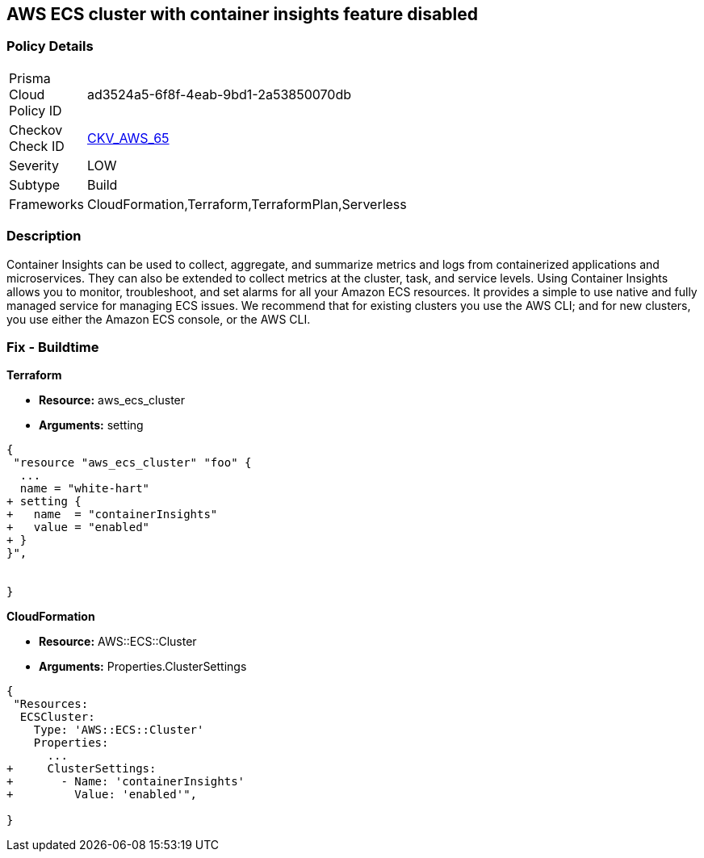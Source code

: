 == AWS ECS cluster with container insights feature disabled


=== Policy Details 

[width=45%]
[cols="1,1"]
|=== 
|Prisma Cloud Policy ID 
| ad3524a5-6f8f-4eab-9bd1-2a53850070db

|Checkov Check ID 
| https://github.com/bridgecrewio/checkov/tree/master/checkov/terraform/checks/resource/aws/ECSClusterContainerInsights.py[CKV_AWS_65]

|Severity
|LOW

|Subtype
|Build
//, Run

|Frameworks
|CloudFormation,Terraform,TerraformPlan,Serverless

|=== 



=== Description 


Container Insights can be used to collect, aggregate, and summarize metrics and logs from containerized applications and microservices.
They can also be extended to collect metrics at the cluster, task, and service levels.
Using Container Insights allows you to monitor, troubleshoot, and set alarms for all your Amazon ECS resources.
It provides a simple to use native and fully managed service for managing ECS issues.
We recommend that for existing clusters you use the AWS CLI;
and for new clusters, you use either the Amazon ECS console, or the AWS CLI.

////
=== Fix - Runtime


* AWS Console* 



. Log in to the AWS Management Console at [https://console.aws.amazon.com/].

. Open the https://console.aws.amazon.com/ecs/ [Amazon ECS console].

. In the navigation pane, choose * Account Settings*.

. To enable the Container Insights default opt-in, check the box at the bottom of the page.


* CLI Command* 


You can use the AWS CLI to set account-level permission to enable Container Insights for any new Amazon ECS clusters created in your account.
To do so, enter the following command.
----
aws ecs put-account-setting
--name "containerInsights"
--value "enabled"
----
////

=== Fix - Buildtime


*Terraform* 


* *Resource:* aws_ecs_cluster
* *Arguments:* setting


[source,go]
----
{
 "resource "aws_ecs_cluster" "foo" {
  ...
  name = "white-hart"
+ setting {
+   name  = "containerInsights"
+   value = "enabled"
+ }
}",


}
----


*CloudFormation* 


* *Resource:* AWS::ECS::Cluster
* *Arguments:* Properties.ClusterSettings


[source,yaml]
----
{
 "Resources:
  ECSCluster:
    Type: 'AWS::ECS::Cluster'
    Properties:
      ...
+     ClusterSettings:
+       - Name: 'containerInsights'
+         Value: 'enabled'",
       
}
----
